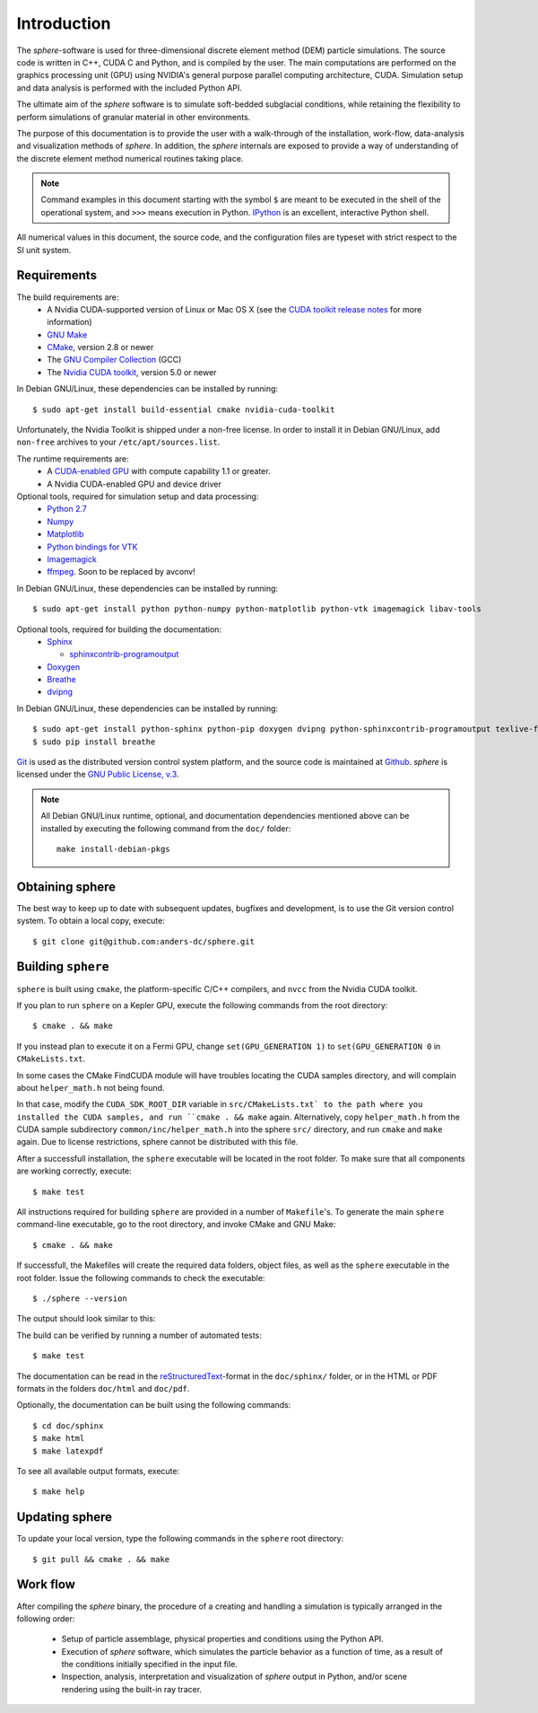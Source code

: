 Introduction
============
The *sphere*-software is used for three-dimensional discrete element method 
(DEM) particle simulations. The source code is written in C++, CUDA C and
Python, and is compiled by the user. The main computations are performed on the
graphics processing unit (GPU) using NVIDIA's general purpose parallel computing
architecture, CUDA. Simulation setup and data analysis is performed with the
included Python API.

The ultimate aim of the *sphere* software is to simulate soft-bedded subglacial
conditions, while retaining the flexibility to perform simulations of granular
material in other environments.

The purpose of this documentation is to provide the user with a walk-through of
the installation, work-flow, data-analysis and visualization methods of
*sphere*. In addition, the *sphere* internals are exposed to provide a way of
understanding of the discrete element method numerical routines taking place.

.. note:: Command examples in this document starting with the symbol ``$`` are
   meant to be executed in the shell of the operational system, and ``>>>``
   means execution in Python. `IPython <http://ipython.org>`_ is an excellent,
   interactive Python shell.

All numerical values in this document, the source code, and the configuration
files are typeset with strict respect to the SI unit system.

Requirements
------------
The build requirements are:
  * A Nvidia CUDA-supported version of Linux or Mac OS X (see the `CUDA toolkit
    release notes <http://docs.nvidia.com/cuda/cuda-toolkit-release-notes/index.html>`_ for more information)
  * `GNU Make <https://www.gnu.org/software/make/>`_
  * `CMake <http://www.cmake.org>`_, version 2.8 or newer
  * The `GNU Compiler Collection <http://gcc.gnu.org/>`_ (GCC)
  * The `Nvidia CUDA toolkit <https://developer.nvidia.com/cuda-downloads>`_,
    version 5.0 or newer

In Debian GNU/Linux, these dependencies can be installed by running::

 $ sudo apt-get install build-essential cmake nvidia-cuda-toolkit

Unfortunately, the Nvidia Toolkit is shipped under a non-free license. In order
to install it in Debian GNU/Linux, add ``non-free`` archives to your
``/etc/apt/sources.list``.

The runtime requirements are:
  * A `CUDA-enabled GPU <http://www.nvidia.com/object/cuda_gpus.html>`_ with
    compute capability 1.1 or greater.
  * A Nvidia CUDA-enabled GPU and device driver

Optional tools, required for simulation setup and data processing:
  * `Python 2.7 <http://www.python.org/getit/releases/2.7/>`_
  * `Numpy <http://numpy.scipy.org>`_
  * `Matplotlib <http://matplotlib.org>`_
  * `Python bindings for VTK <http://www.vtk.org>`_
  * `Imagemagick <http://www.imagemagick.org/script/index.php>`_
  * `ffmpeg <http://ffmpeg.org/>`_. Soon to be replaced by avconv!

In Debian GNU/Linux, these dependencies can be installed by running::

 $ sudo apt-get install python python-numpy python-matplotlib python-vtk imagemagick libav-tools

Optional tools, required for building the documentation:
  * `Sphinx <http://sphinx-doc.org>`_

    * `sphinxcontrib-programoutput <http://packages.python.org/sphinxcontrib-programoutput/>`_

  * `Doxygen <http://www.stack.nl/~dimitri/doxygen/>`_
  * `Breathe <http://michaeljones.github.com/breathe/>`_
  * `dvipng <http://www.nongnu.org/dvipng/>`_

In Debian GNU/Linux, these dependencies can be installed by running::

 $ sudo apt-get install python-sphinx python-pip doxygen dvipng python-sphinxcontrib-programoutput texlive-full
 $ sudo pip install breathe

`Git <http://git-scm.com>`_ is used as the distributed version control system
platform, and the source code is maintained at `Github
<https://github.com/anders-dc/sphere/>`_. *sphere* is licensed under the `GNU
Public License, v.3 <https://www.gnu.org/licenses/gpl.html>`_.

.. note:: All Debian GNU/Linux runtime, optional, and documentation dependencies
   mentioned above can be installed by executing the following command from the
   ``doc/`` folder::

     make install-debian-pkgs

Obtaining sphere
----------------
The best way to keep up to date with subsequent updates, bugfixes and 
development, is to use the Git version control system. To obtain a local 
copy, execute::

 $ git clone git@github.com:anders-dc/sphere.git

Building ``sphere``
-------------------
``sphere`` is built using ``cmake``, the platform-specific C/C++ compilers,
and ``nvcc`` from the Nvidia CUDA toolkit.

If you plan to run ``sphere`` on a Kepler GPU, execute the following commands
from the root directory::

 $ cmake . && make

If you instead plan to execute it on a Fermi GPU, change ``set(GPU_GENERATION
1)`` to ``set(GPU_GENERATION 0`` in ``CMakeLists.txt``.

In some cases the CMake FindCUDA module will have troubles locating the
CUDA samples directory, and will complain about ``helper_math.h`` not being 
found.

In that case, modify the ``CUDA_SDK_ROOT_DIR`` variable in ``src/CMakeLists.txt`
to the path where you installed the CUDA samples, and run ``cmake . && make``
again. Alternatively, copy ``helper_math.h`` from the CUDA sample subdirectory 
``common/inc/helper_math.h`` into the sphere ``src/`` directory, and run
``cmake`` and ``make`` again. Due to license restrictions, sphere cannot be
distributed with this file.

After a successfull installation, the ``sphere`` executable will be located
in the root folder. To make sure that all components are working correctly,
execute::

 $ make test

All instructions required for building ``sphere`` are provided in a number of
``Makefile``'s. To generate the main ``sphere`` command-line executable, go to
the root directory, and invoke CMake and GNU Make::

 $ cmake . && make

If successfull, the Makefiles will create the required data folders, object
files, as well as the ``sphere`` executable in the root folder. Issue the
following commands to check the executable::

 $ ./sphere --version

The output should look similar to this:

.. program-output:: ../../sphere --version

The build can be verified by running a number of automated tests::

 $ make test

The documentation can be read in the `reStructuredText
<http://docutils.sourceforge.net/docs/ref/rst/restructuredtext.html>`_-format in
the ``doc/sphinx/`` folder, or in the HTML or PDF formats in the folders
``doc/html`` and ``doc/pdf``.

Optionally, the documentation can be built using the following commands::

 $ cd doc/sphinx
 $ make html
 $ make latexpdf

To see all available output formats, execute::

 $ make help

Updating sphere
---------------
To update your local version, type the following commands in the ``sphere`` root 
directory::

 $ git pull && cmake . && make

Work flow
---------
After compiling the *sphere* binary, the procedure of a creating and handling a
simulation is typically arranged in the following order:

  * Setup of particle assemblage, physical properties and conditions using the
    Python API.
  * Execution of *sphere* software, which simulates the particle behavior as a
    function of time, as a result of the conditions initially specified in the
    input file.
  * Inspection, analysis, interpretation and visualization of *sphere* output in
    Python, and/or scene rendering using the built-in ray tracer.

